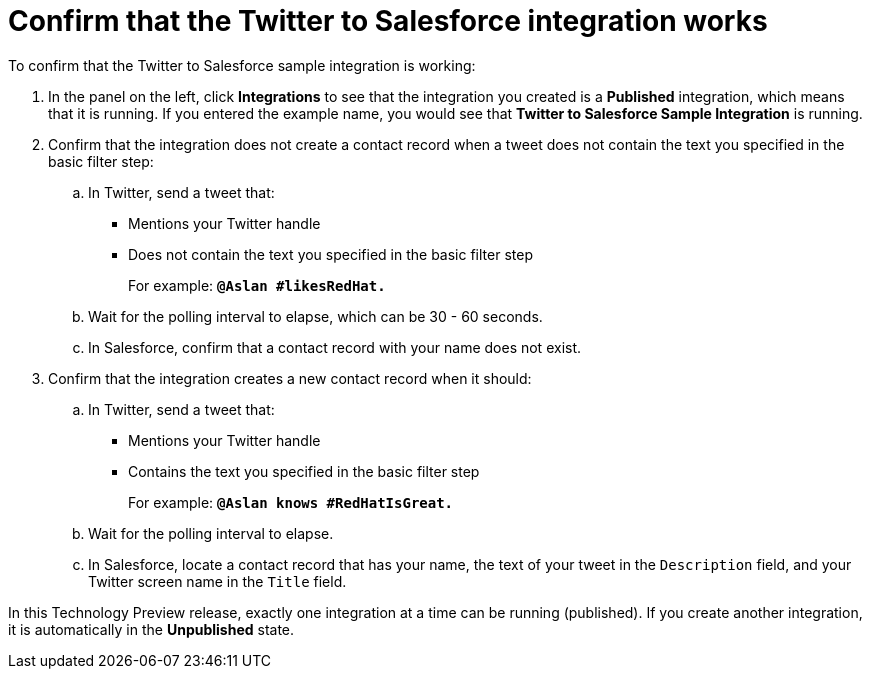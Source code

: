 [id='t2sf-confirm-working']
= Confirm that the Twitter to Salesforce integration works 

To confirm that the Twitter to Salesforce sample integration is working:

. In the panel on the left, click *Integrations* to see that the integration you
created is a *Published* integration,
which means that it is running. If you entered the example name, you
would see that *Twitter to Salesforce Sample Integration* is running. 
. Confirm that the integration does not create a contact record when a
tweet does not contain the text you specified in the basic filter 
step:
.. In Twitter, send a tweet that: 
* Mentions your Twitter handle
* Does not contain the text you specified in the basic filter step
+
For example: `*@Aslan #likesRedHat.*`
.. Wait for the polling interval to elapse, which can be 30 - 60 seconds. 
.. In Salesforce, confirm that a contact record with your 
name does not exist. 
. Confirm that the integration creates a new contact record when it should:
.. In Twitter, send a tweet that:
* Mentions your Twitter handle
* Contains the text you specified in the basic filter step
+
For example: `*@Aslan knows #RedHatIsGreat.*`
.. Wait for the polling interval to elapse. 
.. In Salesforce, locate a contact record that has 
your name, the text of your tweet in the
`Description` field, and your Twitter screen name
in the `Title` field.

In this Technology Preview release, exactly one integration at a time can be 
running (published). If you create another integration, it is automatically 
in the *Unpublished* state. 
